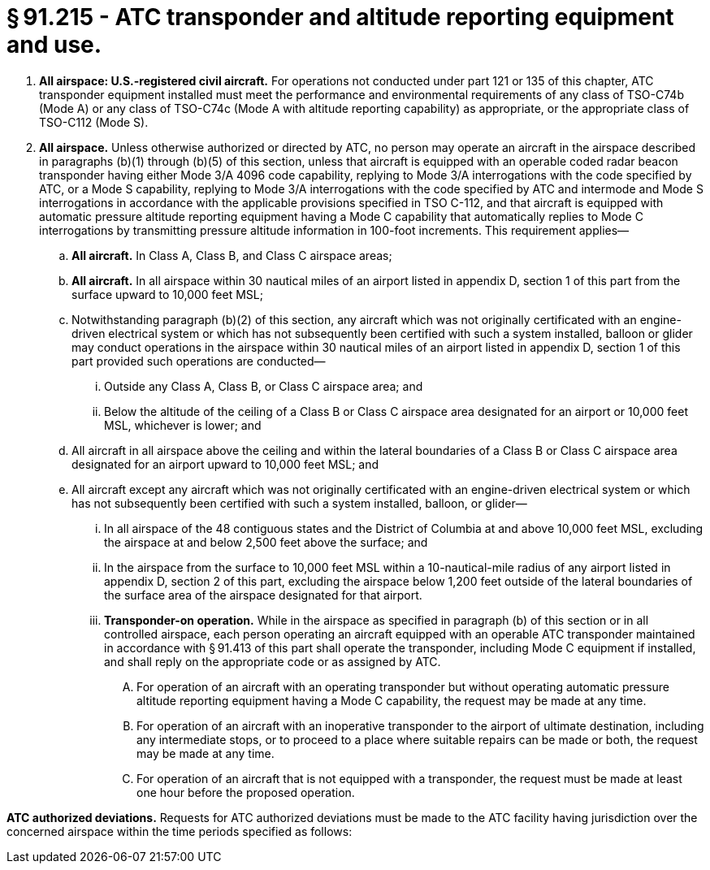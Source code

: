 # § 91.215 - ATC transponder and altitude reporting equipment and use.

[start=1,loweralpha]
. *All airspace: U.S.-registered civil aircraft.* For operations not conducted under part 121 or 135 of this chapter, ATC transponder equipment installed must meet the performance and environmental requirements of any class of TSO-C74b (Mode A) or any class of TSO-C74c (Mode A with altitude reporting capability) as appropriate, or the appropriate class of TSO-C112 (Mode S).
. *All airspace.* Unless otherwise authorized or directed by ATC, no person may operate an aircraft in the airspace described in paragraphs (b)(1) through (b)(5) of this section, unless that aircraft is equipped with an operable coded radar beacon transponder having either Mode 3/A 4096 code capability, replying to Mode 3/A interrogations with the code specified by ATC, or a Mode S capability, replying to Mode 3/A interrogations with the code specified by ATC and intermode and Mode S interrogations in accordance with the applicable provisions specified in TSO C-112, and that aircraft is equipped with automatic pressure altitude reporting equipment having a Mode C capability that automatically replies to Mode C interrogations by transmitting pressure altitude information in 100-foot increments. This requirement applies—
[start=1,arabic]
.. *All aircraft.* In Class A, Class B, and Class C airspace areas;
.. *All aircraft.* In all airspace within 30 nautical miles of an airport listed in appendix D, section 1 of this part from the surface upward to 10,000 feet MSL;
.. Notwithstanding paragraph (b)(2) of this section, any aircraft which was not originally certificated with an engine-driven electrical system or which has not subsequently been certified with such a system installed, balloon or glider may conduct operations in the airspace within 30 nautical miles of an airport listed in appendix D, section 1 of this part provided such operations are conducted—
[start=1,lowerroman]
... Outside any Class A, Class B, or Class C airspace area; and
... Below the altitude of the ceiling of a Class B or Class C airspace area designated for an airport or 10,000 feet MSL, whichever is lower; and
.. All aircraft in all airspace above the ceiling and within the lateral boundaries of a Class B or Class C airspace area designated for an airport upward to 10,000 feet MSL; and
.. All aircraft except any aircraft which was not originally certificated with an engine-driven electrical system or which has not subsequently been certified with such a system installed, balloon, or glider—
[start=1,lowerroman]
... In all airspace of the 48 contiguous states and the District of Columbia at and above 10,000 feet MSL, excluding the airspace at and below 2,500 feet above the surface; and
... In the airspace from the surface to 10,000 feet MSL within a 10-nautical-mile radius of any airport listed in appendix D, section 2 of this part, excluding the airspace below 1,200 feet outside of the lateral boundaries of the surface area of the airspace designated for that airport.
[start=100,lowerroman]
... *Transponder-on operation.* While in the airspace as specified in paragraph (b) of this section or in all controlled airspace, each person operating an aircraft equipped with an operable ATC transponder maintained in accordance with § 91.413 of this part shall operate the transponder, including Mode C equipment if installed, and shall reply on the appropriate code or as assigned by ATC.
[start=1,arabic]
.... For operation of an aircraft with an operating transponder but without operating automatic pressure altitude reporting equipment having a Mode C capability, the request may be made at any time.
.... For operation of an aircraft with an inoperative transponder to the airport of ultimate destination, including any intermediate stops, or to proceed to a place where suitable repairs can be made or both, the request may be made at any time.
.... For operation of an aircraft that is not equipped with a transponder, the request must be made at least one hour before the proposed operation.

*ATC authorized deviations.* Requests for ATC authorized deviations must be made to the ATC facility having jurisdiction over the concerned airspace within the time periods specified as follows:

